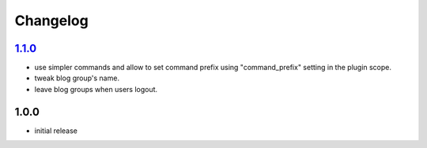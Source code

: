 Changelog
*********

`1.1.0`_
--------

- use simpler commands and allow to set command prefix using "command_prefix" setting in the plugin scope.
- tweak blog group's name.
- leave blog groups when users logout.

1.0.0
-----

- initial release


.. _Unreleased: https://github.com/simplebot-org/simplebot_writefreely/compare/v1.1.0...HEAD
.. _1.1.0: https://github.com/simplebot-org/simplebot_writefreely/compare/v1.0.0...v1.1.0
